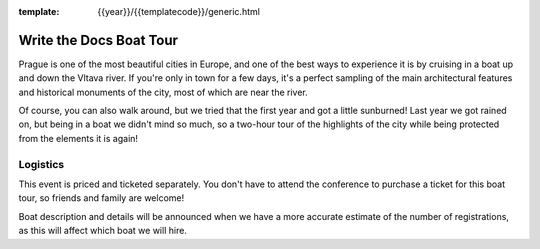 :template: {{year}}/{{templatecode}}/generic.html

Write the Docs Boat Tour
========================

Prague is one of the most beautiful cities in Europe, and one of the best ways to
experience it is by cruising in a boat up and down the Vltava river. If you're only
in town for a few days, it's a perfect sampling of the main architectural features
and historical monuments of the city, most of which are near the river.

Of course, you can also walk around, but we tried that the first year and got a
little sunburned! Last year we got rained on, but being in a boat we didn't mind
so much, so a two-hour tour of the highlights of the city while being protected from
the elements it is again!

Logistics
---------

This event is priced and ticketed separately. You don't have to attend the conference
to purchase a ticket for this boat tour, so friends and family are welcome!

.. -  Date & Time: The boat leaves promptly on **Saturday, September 9 at 14:00**. Boarding at
   **13:45**.
.. -  Location: `Prague Boats, pier no. 5 <https://goo.gl/maps/bqLP3VaytVo>`__.
.. -  Soft drinks and light snacks are included with the ticket!

Boat description and details will be announced when we have a more accurate estimate of
the number of registrations, as this will affect which boat we will hire.

.. **This activity is priced separately and is not included in your conference ticket.** Please `register here <https://ti.to/writethedocs/write-the-docs-eu-2017>`_.
